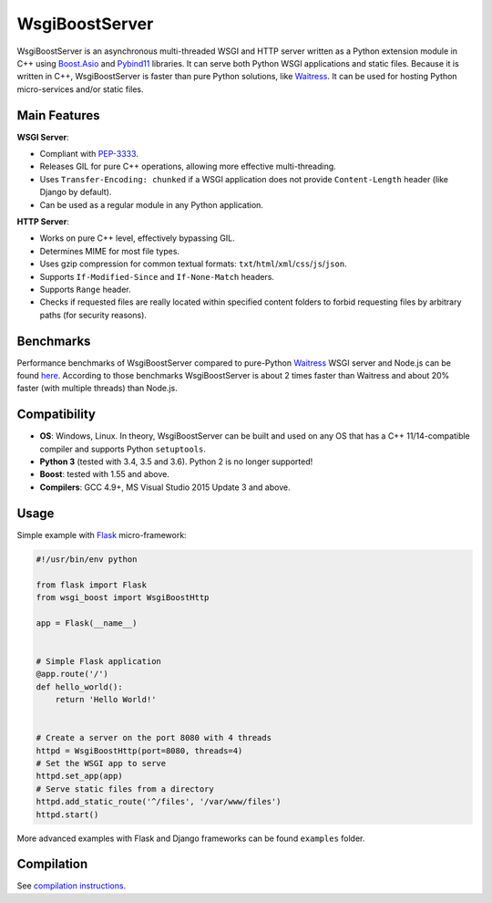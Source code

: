 WsgiBoostServer
###############

.. image:: https://travis-ci.org/romanvm/WsgiBoostServer.svg?branch=master
    :target: https://travis-ci.org/romanvm/WsgiBoostServer
.. image:: https://ci.appveyor.com/api/projects/status/5q3hlfplc9xqtm4y/branch/master?svg=true
    :target: https://ci.appveyor.com/project/romanvm/wsgiboostserver

WsgiBoostServer is an asynchronous multi-threaded WSGI and HTTP server written
as a Python extension module in C++ using `Boost.Asio`_ and `Pybind11`_ libraries.
It can serve both Python WSGI applications and static files.
Because it is written in C++, WsgiBoostServer is faster than pure Python
solutions, like `Waitress`_. It can be used for hosting Python micro-services
and/or static files.

Main Features
=============

**WSGI Server**:

- Compliant with `PEP-3333`_.
- Releases GIL for pure C++ operations, allowing more effective multi-threading.
- Uses ``Transfer-Encoding: chunked`` if a WSGI application does not provide
  ``Content-Length`` header (like Django by default).
- Can be used as a regular module in any Python application.

**HTTP Server**:

- Works on pure C++ level, effectively bypassing GIL.
- Determines MIME for most file types.
- Uses gzip compression for common textual formats: ``txt``/``html``/``xml``/``css``/``js``/``json``.
- Supports ``If-Modified-Since`` and ``If-None-Match`` headers.
- Supports ``Range`` header.
- Checks if requested files are really located within specified content folders
  to forbid requesting files by arbitrary paths (for security reasons).

Benchmarks
==========

Performance benchmarks of WsgiBoostServer compared to pure-Python
`Waitress`_ WSGI server and Node.js can be found `here`_.
According to those benchmarks WsgiBoostServer is about 2 times faster than
Waitress and about 20% faster (with multiple threads) than Node.js.

Compatibility
=============

- **OS**: Windows, Linux. In theory, WsgiBoostServer can be built and used on any OS that has
  a C++ 11/14-compatible compiler and supports Python ``setuptools``.
- **Python 3** (tested with 3.4, 3.5 and 3.6). Python 2 is no longer supported!
- **Boost**: tested with 1.55 and above.
- **Compilers**: GCC 4.9+, MS Visual Studio 2015 Update 3 and above.

Usage
=====

Simple example with `Flask`_ micro-framework:

.. code-block:: python

  #!/usr/bin/env python

  from flask import Flask
  from wsgi_boost import WsgiBoostHttp

  app = Flask(__name__)


  # Simple Flask application
  @app.route('/')
  def hello_world():
      return 'Hello World!'


  # Create a server on the port 8080 with 4 threads
  httpd = WsgiBoostHttp(port=8080, threads=4)
  # Set the WSGI app to serve
  httpd.set_app(app)
  # Serve static files from a directory
  httpd.add_static_route('^/files', '/var/www/files')
  httpd.start()

More advanced examples with Flask and Django frameworks can be found ``examples`` folder.

Compilation
===========

See `compilation instructions <Compilation.rst>`_.

.. _Boost.Asio: http://www.boost.org/doc/libs/1_61_0/doc/html/boost_asio.html
.. _Pybind11: https://github.com/pybind/pybind11
.. _Waitress: https://github.com/Pylons/waitress
.. _Flask: http://flask.pocoo.org
.. _PEP-3333: https://www.python.org/dev/peps/pep-3333
.. _here: https://github.com/romanvm/WsgiBoostServer/blob/master/benchmarks/benchmarks.rst
